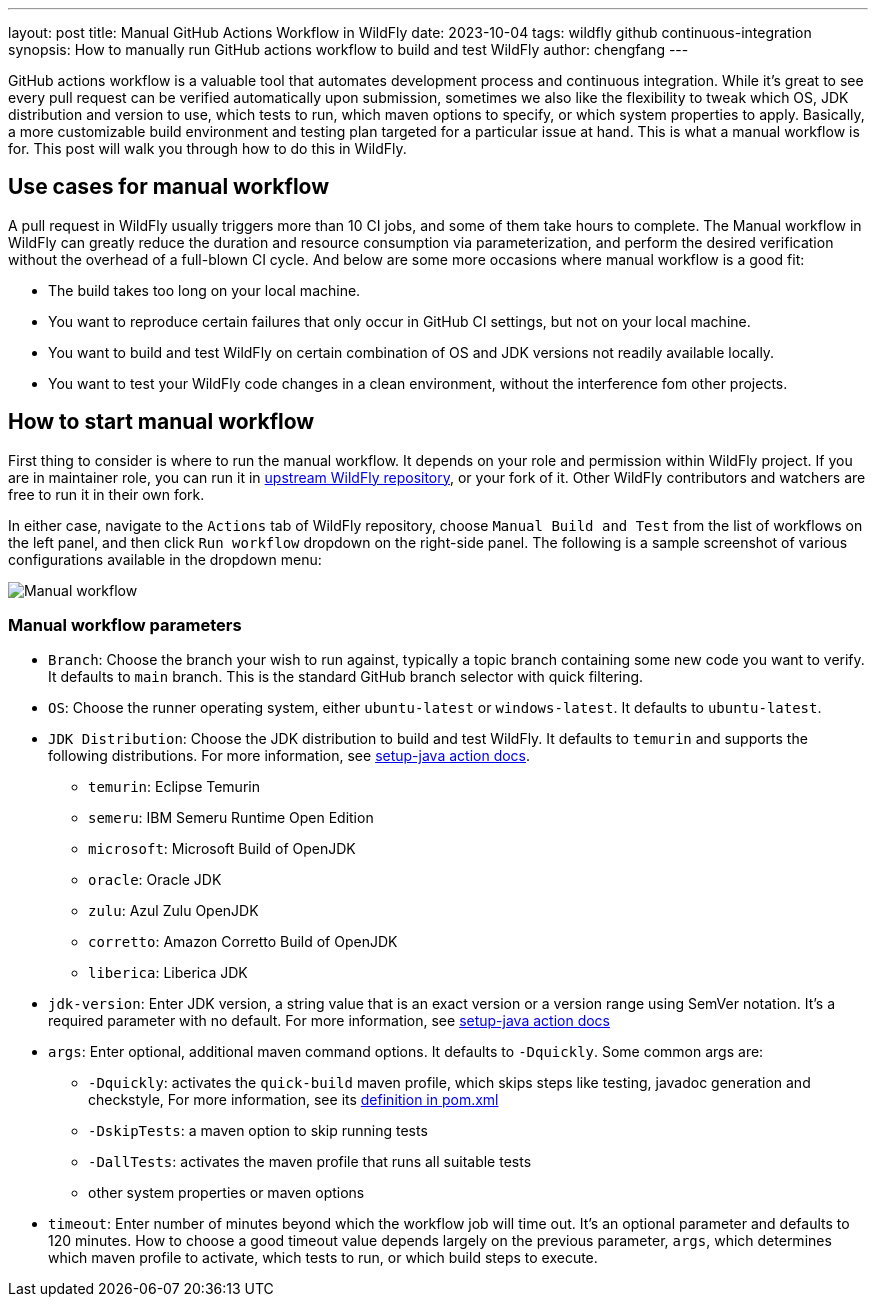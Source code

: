 ---
layout: post
title: Manual GitHub Actions Workflow in WildFly
date: 2023-10-04
tags: wildfly github continuous-integration
synopsis: How to manually run GitHub actions workflow to build and test WildFly
author: chengfang
---

GitHub actions workflow is a valuable tool that automates development process and continuous integration. While it's
great to see every pull request can be verified automatically upon submission, sometimes we also like the flexibility
to tweak which OS, JDK distribution and version to use, which tests to run, which maven options to specify, or which
system properties to apply. Basically, a more customizable build environment and testing plan targeted for a particular
issue at hand. This is what a manual workflow is for. This post will walk you through how to do this in WildFly.

== Use cases for manual workflow

A pull request in WildFly usually triggers more than 10 CI jobs, and some of them take hours to complete.
The Manual workflow in WildFly can greatly reduce the duration and resource consumption via parameterization, and perform
the desired verification without the overhead of a full-blown CI cycle. And below are some more occasions where manual
workflow is a good fit:

* The build takes too long on your local machine.
* You want to reproduce certain failures that only occur in GitHub CI settings, but not on your local machine.
* You want to build and test WildFly on certain combination of OS and JDK versions not readily available locally.
* You want to test your WildFly code changes in a clean environment, without the interference fom other projects.

== How to start manual workflow

First thing to consider is where to run the manual workflow. It depends on your role and permission within WildFly project.
If you are in maintainer role, you can run it in https://github.com/wildfly/wildfly/actions[upstream WildFly repository],
or your fork of it. Other WildFly contributors and watchers are free to run it in their own fork.

In either case, navigate to the `Actions` tab of WildFly repository, choose `Manual Build and Test` from the list of
workflows on the left panel, and then click `Run workflow` dropdown on the right-side panel. The following is a sample
screenshot of various configurations available in the dropdown menu:

image::manual-github-actions-workflow.png[Manual workflow]


=== Manual workflow parameters

* `Branch`: Choose the branch your wish to run against, typically a topic branch containing some new code you want to verify.
It defaults to `main` branch. This is the standard GitHub branch selector with quick filtering.

* `OS`: Choose the runner operating system, either `ubuntu-latest` or `windows-latest`. It defaults to `ubuntu-latest`.

* `JDK Distribution`: Choose the JDK distribution to build and test WildFly. It defaults to `temurin` and supports the
following distributions. For more information,
see https://github.com/actions/setup-java#supported-distributions[setup-java action docs].
  - `temurin`: Eclipse Temurin
  - `semeru`: IBM Semeru Runtime Open Edition
  - `microsoft`: Microsoft Build of OpenJDK
  - `oracle`: Oracle JDK
  - `zulu`: Azul Zulu OpenJDK
  - `corretto`: Amazon Corretto Build of OpenJDK
  - `liberica`: Liberica JDK

* `jdk-version`: Enter JDK version, a string value that is an exact version or a version range using SemVer notation.
It's a required parameter with no default. For more information,
see https://github.com/actions/setup-java#supported-version-syntax[setup-java action docs]

* `args`: Enter optional, additional maven command options. It defaults to `-Dquickly`. Some common args are:
  - `-Dquickly`: activates the `quick-build` maven profile, which skips steps like testing, javadoc generation and checkstyle,
    For more information, see its https://github.com/wildfly/wildfly/blob/main/pom.xml#L1340[definition in pom.xml]
  - `-DskipTests`: a maven option to skip running tests
  - `-DallTests`: activates the maven profile that runs all suitable tests
  - other system properties or maven options

* `timeout`: Enter number of minutes beyond which the workflow job will time out. It's an optional parameter and defaults
  to 120 minutes. How to choose a good timeout value depends largely on the previous parameter, `args`, which determines
  which maven profile to activate, which tests to run, or which build steps to execute.

